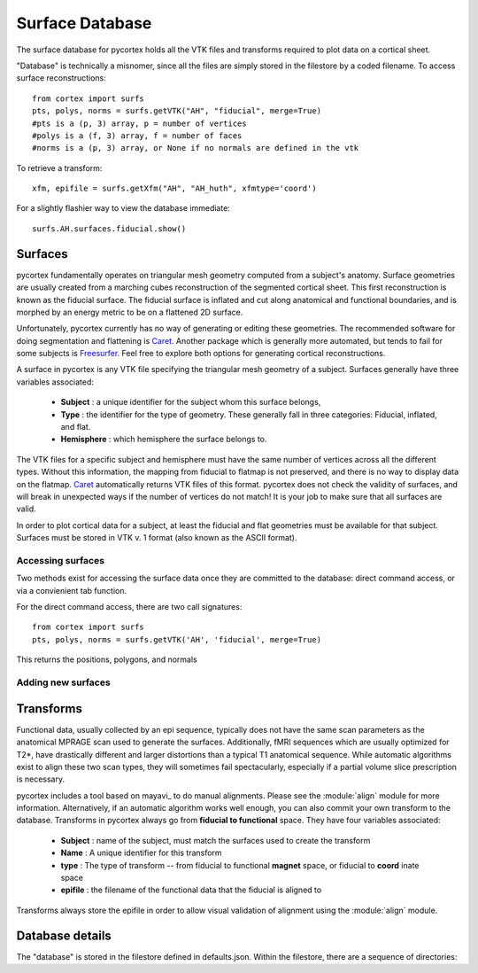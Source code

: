 Surface Database
================
The surface database for pycortex holds all the VTK files and transforms required to plot data on a cortical sheet.

"Database" is technically a misnomer, since all the files are simply stored in the filestore by a coded filename. To access surface reconstructions::

    from cortex import surfs
    pts, polys, norms = surfs.getVTK("AH", "fiducial", merge=True)
    #pts is a (p, 3) array, p = number of vertices
    #polys is a (f, 3) array, f = number of faces
    #norms is a (p, 3) array, or None if no normals are defined in the vtk

To retrieve a transform::

    xfm, epifile = surfs.getXfm("AH", "AH_huth", xfmtype='coord')

For a slightly flashier way to view the database immediate::

    surfs.AH.surfaces.fiducial.show()

Surfaces
--------
pycortex fundamentally operates on triangular mesh geometry computed from a subject's anatomy. Surface geometries are usually created from a marching cubes reconstruction of the segmented cortical sheet. This first reconstruction is known as the fiducial surface. The fiducial surface is inflated and cut along anatomical and functional boundaries, and is morphed by an energy metric to be on a flattened 2D surface.

Unfortunately, pycortex currently has no way of generating or editing these geometries. The recommended software for doing segmentation and flattening is Caret_. Another package which is generally more automated, but tends to fail for some subjects is Freesurfer_. Feel free to explore both options for generating cortical reconstructions.

A surface in pycortex is any VTK file specifying the triangular mesh geometry of a subject. Surfaces generally have three variables associated:

    * **Subject** : a unique identifier for the subject whom this surface belongs,
    * **Type** : the identifier for the type of geometry. These generally fall in three categories: Fiducial, inflated, and flat.
    * **Hemisphere** : which hemisphere the surface belongs to.

The VTK files for a specific subject and hemisphere must have the same number of vertices across all the different types. Without this information, the mapping from fiducial to flatmap is not preserved, and there is no way to display data on the flatmap. Caret_ automatically returns VTK files of this format. pycortex does not check the validity of surfaces, and will break in unexpected ways if the number of vertices do not match! It is your job to make sure that all surfaces are valid.

In order to plot cortical data for a subject, at least the fiducial and flat geometries must be available for that subject. Surfaces must be stored in VTK v. 1 format (also known as the ASCII format).

.. _Caret: http://brainvis.wustl.edu/wiki/index.php/Main_Page
.. _Freesurfer: http://surfer.nmr.mgh.harvard.edu/

Accessing surfaces
^^^^^^^^^^^^^^^^^^
Two methods exist for accessing the surface data once they are committed to the database: direct command access, or via a convienient tab function.

For the direct command access, there are two call signatures::

    from cortex import surfs
    pts, polys, norms = surfs.getVTK('AH', 'fiducial', merge=True)

This returns the positions, polygons, and normals 

Adding new surfaces
^^^^^^^^^^^^^^^^^^^

Transforms
----------
Functional data, usually collected by an epi sequence, typically does not have the same scan parameters as the anatomical MPRAGE scan used to generate the surfaces. Additionally, fMRI sequences which are usually optimized for T2*, have drastically different and larger distortions than a typical T1 anatomical sequence. While automatic algorithms exist to align these two scan types, they will sometimes fail spectacularly, especially if a partial volume slice prescription is necessary.

pycortex includes a tool based on mayavi_ to do manual alignments. Please see the :module:`align` module for more information. Alternatively, if an automatic algorithm works well enough, you can also commit your own transform to the database. Transforms in pycortex always go from **fiducial to functional** space. They have four variables associated:

    * **Subject** : name of the subject, must match the surfaces used to create the transform
    * **Name** : A unique identifier for this transform
    * **type** : The type of transform -- from fiducial to functional **magnet** space, or fiducial to **coord** inate space
    * **epifile** : the filename of the functional data that the fiducial is aligned to

Transforms always store the epifile in order to allow visual validation of alignment using the :module:`align` module.

Database details
----------------
The "database" is stored in the filestore defined in defaults.json. Within the filestore, there are a sequence of directories:
